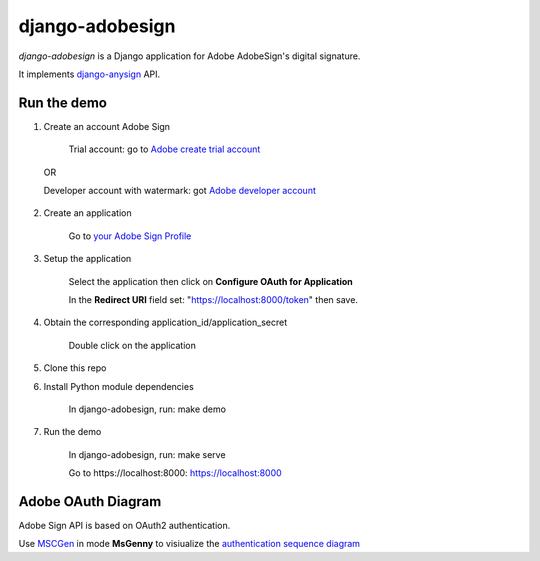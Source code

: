 ################
django-adobesign
################

`django-adobesign` is a Django application for Adobe AdobeSign's digital signature.

It implements `django-anysign`_ API.

.. _`django-anysign`: https://pypi.org/project/django-anysign/

Run the demo
=============

1. Create an account Adobe Sign

    Trial account: go to `Adobe create trial account`_

.. _`Adobe create trial account`: https://acrobat.adobe.com/uk/en/sign/free-trial-global.html?trackingid=KLZWW

    OR

    Developer account with watermark: got `Adobe developer account`_


.. _`Adobe developer account`: https://acrobat.adobe.com/us/en/sign/developer-form.html


2. Create an application

    Go to `your Adobe Sign Profile`_

.. _`your Adobe Sign Profile`: https://secure.eu1.echosign.com/account/accountSettingsPage#pageId::API_APPLICATIONS

3. Setup the application

    Select the application then click on  **Configure OAuth for Application**

    In the **Redirect URI** field set: "https://localhost:8000/token" then save.

4. Obtain the corresponding application_id/application_secret

    Double click on the application

5. Clone this repo

6. Install Python module dependencies

     In django-adobesign, run: make demo

7. Run the demo

    In django-adobesign, run: make serve

    Go to  _`https://localhost:8000`: https://localhost:8000



Adobe OAuth Diagram
====================

Adobe Sign API is based on OAuth2 authentication.

Use `MSCGen`_ in mode **MsGenny** to visiualize the `authentication sequence diagram`_

.. _`MSCGen`: https://mscgen.js.org/

.. _`authentication sequence diagram`: ./schema/adobe_oauth
